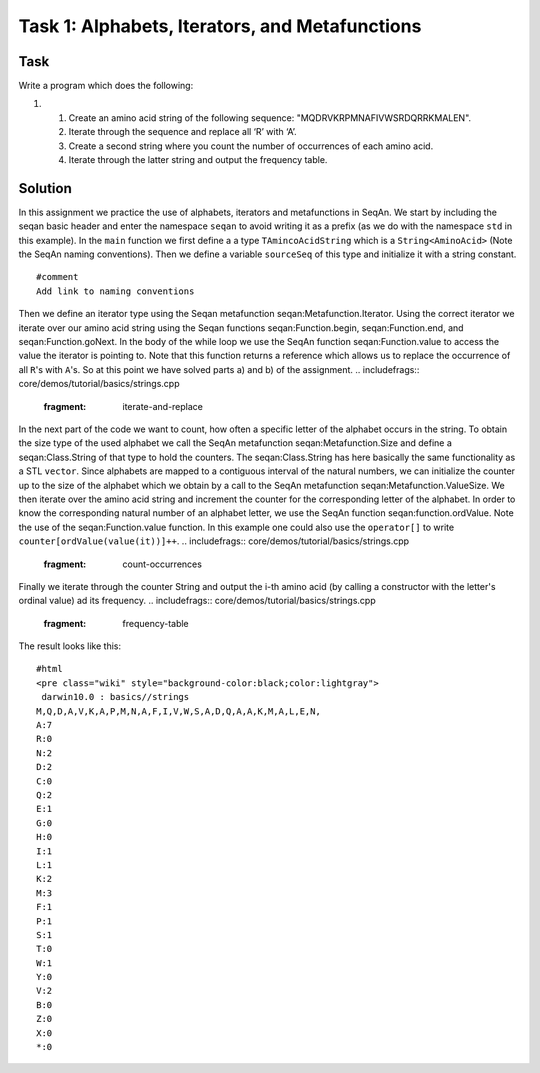 Task 1: Alphabets, Iterators, and Metafunctions
-----------------------------------------------

Task
~~~~

Write a program which does the following:

#.

   #. Create an amino acid string of the following sequence:
      "MQDRVKRPMNAFIVWSRDQRRKMALEN".
   #. Iterate through the sequence and replace all ‘R’ with ‘A’.
   #. Create a second string where you count the number of occurrences
      of each amino acid.
   #. Iterate through the latter string and output the frequency table.

Solution
~~~~~~~~

In this assignment we practice the use of alphabets, iterators and
metafunctions in SeqAn. We start by including the seqan basic header and
enter the namespace ``seqan`` to avoid writing it as a prefix (as we do
with the namespace ``std`` in this example). In the ``main`` function we
first define a a type ``TAmincoAcidString`` which is a
``String<AminoAcid>`` (Note the SeqAn naming conventions). Then we
define a variable ``sourceSeq`` of this type and initialize it with a
string constant.

::

    #comment
    Add link to naming conventions

.. includefrags:: core/demos/tutorial/basics/strings.cpp
   :fragment: create-string

Then we define an iterator type using the Seqan metafunction
seqan:Metafunction.Iterator. Using the correct iterator we iterate over
our amino acid string using the Seqan functions seqan:Function.begin,
seqan:Function.end, and seqan:Function.goNext. In the body of the while
loop we use the SeqAn function seqan:Function.value to access the value
the iterator is pointing to. Note that this function returns a reference
which allows us to replace the occurrence of all ``R``'s with ``A``'s.
So at this point we have solved parts a) and b) of the assignment.
.. includefrags:: core/demos/tutorial/basics/strings.cpp
   :fragment: iterate-and-replace

In the next part of the code we want to count, how often a specific
letter of the alphabet occurs in the string. To obtain the size type of
the used alphabet we call the SeqAn metafunction seqan:Metafunction.Size
and define a seqan:Class.String of that type to hold the counters. The
seqan:Class.String has here basically the same functionality as a STL
``vector``. Since alphabets are mapped to a contiguous interval of the
natural numbers, we can initialize the counter up to the size of the
alphabet which we obtain by a call to the SeqAn metafunction
seqan:Metafunction.ValueSize. We then iterate over the amino acid string
and increment the counter for the corresponding letter of the alphabet.
In order to know the corresponding natural number of an alphabet letter,
we use the SeqAn function seqan:function.ordValue. Note the use of the
seqan:Function.value function. In this example one could also use the
``operator[]`` to write ``counter[ordValue(value(it))]++``.
.. includefrags:: core/demos/tutorial/basics/strings.cpp
   :fragment: count-occurrences

Finally we iterate through the counter String and output the i-th amino
acid (by calling a constructor with the letter's ordinal value) ad its
frequency. .. includefrags:: core/demos/tutorial/basics/strings.cpp
   :fragment: frequency-table

The result looks like this:

::

    #html
    <pre class="wiki" style="background-color:black;color:lightgray">
     darwin10.0 : basics//strings
    M,Q,D,A,V,K,A,P,M,N,A,F,I,V,W,S,A,D,Q,A,A,K,M,A,L,E,N,
    A:7
    R:0
    N:2
    D:2
    C:0
    Q:2
    E:1
    G:0
    H:0
    I:1
    L:1
    K:2
    M:3
    F:1
    P:1
    S:1
    T:0
    W:1
    Y:0
    V:2
    B:0
    Z:0
    X:0
    *:0

.. raw:: mediawiki

   {{TracNotice|{{PAGENAME}}}}
